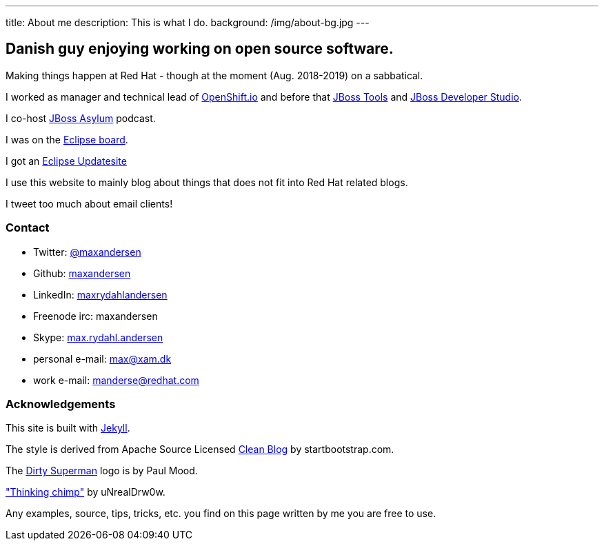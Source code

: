 ---
title: About me
description: This is what I do.
background: /img/about-bg.jpg
---

== Danish guy enjoying working on open source software.

Making things happen at Red Hat - though at the moment (Aug. 2018-2019) on a sabbatical.

I worked as manager and technical lead of https://openshift.io[OpenShift.io] and before that http://tools.jboss.org[JBoss Tools] and http://devstudio.redhat.com[JBoss Developer Studio]. 

I co-host http://asylum.jboss.org[JBoss Asylum] podcast.

I was on the http://eclipse.org[Eclipse board]. 

I got an http://update.xam.dk[Eclipse Updatesite]

I use this website to mainly blog about things that does not fit into Red Hat related blogs.

I tweet too much about email clients!

=== Contact

* Twitter: link:https://twitter.com/maxandersen[@maxandersen]
* Github: link:https://github.com/maxandersen[maxandersen]
* LinkedIn: https://www.linkedin.com/in/maxrydahlandersen/[maxrydahlandersen]
* Freenode irc: maxandersen
* Skype: link:callto://max.rydahl.andersen[max.rydahl.andersen]
* personal e-mail: max@xam.dk
* work e-mail: manderse@redhat.com


=== Acknowledgements

This site is built with https://jekyllrb.com[Jekyll].

The style is derived from Apache Source Licensed http://startbootstrap.com/template-overviews/clean-blog/[Clean Blog] by startbootstrap.com.

The http://www.inspiringwallpapers.net/superman-logo-dirty.html[Dirty Superman] logo is by Paul Mood.

http://unrealdrw0w.deviantart.com/art/Thinking-chimp-310774912["Thinking chimp"] by uNrealDrw0w.

Any examples, source, tips, tricks, etc. you find on this page written by me you are free to use.

